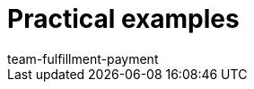 = Practical examples
:page-layout: overview
:keywords: Practical examples, DHL Shipping (Versenden), Geoblocking
:description: Here you will find practical examples regarding DHL Shipping (Versenden) and Geoblocking.
:author: team-fulfillment-payment
